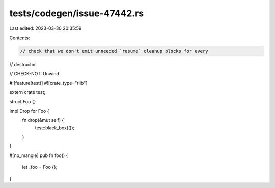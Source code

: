 tests/codegen/issue-47442.rs
============================

Last edited: 2023-03-30 20:35:59

Contents:

.. code-block:: rs

    // check that we don't emit unneeded `resume` cleanup blocks for every
// destructor.

// CHECK-NOT: Unwind

#![feature(test)]
#![crate_type="rlib"]

extern crate test;

struct Foo {}

impl Drop for Foo {
    fn drop(&mut self) {
        test::black_box(());
    }
}

#[no_mangle]
pub fn foo() {
    let _foo = Foo {};
}


